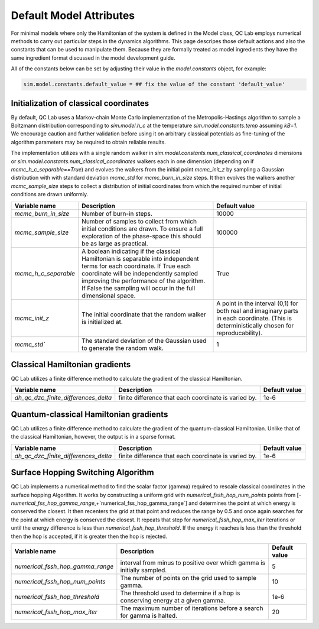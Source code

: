 .. _defaults:

Default Model Attributes
------------------------

For minimal models where only the Hamiltonian of the system is defined in the Model class, QC Lab employs numerical methods to carry out 
particular steps in the dynamics algorithms. This page descripes those default actions and also the constants that can be used to manipulate them. 
Because they are formally treated as model ingredients they  have the same ingredient format discussed in the model development guide. 

All of the constants below can be set by adjusting their value in the `model.constants` object, for example:

.. code-block:: python

    sim.model.constants.default_value = ## fix the value of the constant 'default_value'


Initialization of classical coordinates 
~~~~~~~~~~~~~~~~~~~~~~~~~~~~~~~~~~~~~~~


.. function:: sim.model.init_classical(model, constants, parameters, seed=seed)

    :param seed: List of seeds used to initialize random numbers. 
    :type seed: np.ndarray((batch_size), dtype=int)
    :returns: Initial complex classical coordinate. 
    :rtype: np.ndarray((batch_size, sim.model.constants.num_classical_coordinates), dtype=complex)

By default, QC Lab uses a Markov-chain Monte Carlo implementation of the Metropolis-Hastings algorithm to sample a Boltzmann distribution corresponding to 
`sim.model.h_c` at the temperature `sim.model.constants.temp` assuming `kB=1`. We encourage caution and further validation before using it on arbitrary classical 
potentials as fine-tuning of the algorithm parameters may be required to obtain reliable results.

The implementation utilizes with a single random walker in `sim.model.constants.num_classical_coordinates` dimensions or `sim.model.constants.num_classical_coordinates` 
walkers each in one dimension (depending on if `mcmc_h_c_separable==True`) and evolves the walkers from the initial point `mcmc_init_z` by sampling a Gaussian distribution with
with standard deviation `mcmc_std` for `mcmc_burn_in_size` steps. It then evolves the walkers another `mcmc_sample_size` steps to collect a distribution of initial coordinates from which 
the required number of initial conditions are drawn uniformly. 


.. list-table::
   :header-rows: 1

   * - Variable name
     - Description
     - Default value
   * - `mcmc_burn_in_size`
     - Number of burn-in steps. 
     - 10000
   * - `mcmc_sample_size`
     - Number of samples to collect from which initial conditions are drawn. To ensure a full exploration of the phase-space this should be as large as practical.
     - 100000
   * - `mcmc_h_c_separable`
     - A boolean indicating if the classical Hamiltonian is separable into independent terms for each coordinate. If True each coordinate will be independently sampled improving the performance of the algorithm. If False the sampling will occur in the full dimensional space. 
     - True
   * - `mcmc_init_z`
     - The initial coordinate that the random walker is initialized at. 
     - A point in the interval (0,1) for both real and imaginary parts in each coordinate. (This is deterministically chosen for reproducability).
   * - `mcmc_std``
     - The standard deviation of the Gaussian used to generate the random walk.
     - 1


Classical Hamiltonian gradients 
~~~~~~~~~~~~~~~~~~~~~~~~~~~~~~~


.. function:: sim.model.dh_c_dzc(model, constants, parameters, z = z)

    :param z: Complex classical coordinate. 
    :type z: np.ndarray((batch_size, sim.model.constants.num_classical_coordinates), dtype=complex)
    :returns: Gradient of the classical Hamiltonian. 
    :rtype: np.ndarray((batch_size, sim.model.constants.num_classical_coordinates), dtype=complex)


QC Lab utilizes a finite difference method to calculate the gradient of the classical Hamiltonian. 

.. list-table::
   :header-rows: 1

   * - Variable name
     - Description
     - Default value
   * - `dh_qc_dzc_finite_differences_delta`
     - finite difference that each coordinate is varied by.
     - 1e-6



Quantum-classical Hamiltonian gradients
~~~~~~~~~~~~~~~~~~~~~~~~~~~~~~~~~~~~~~~


.. function:: sim.model.dh_c_dzc(model, constants, parameters, z = z)

    :param z: Complex classical coordinate. 
    :type z: np.ndarray((batch_size, sim.model.constants.num_classical_coordinates), dtype=complex)
    :returns: indices of nonzero values
    :rtype: np.ndarray((# of nonzero values, 4), dtype=int)
    :returns: values
    :rtype: np.ndarray((# of nonzero values), dtype=complex)
    :returns: shape of dense gradient: (batch_size, sim.model.constants.num_classical_coordinates, sim.model.constants.num_quantum_states, sim.model.constants.num_quantum_states)
    :rtype: tuple


QC Lab utilizes a finite difference method to calculate the gradient of the quantum-classical Hamiltonian. Unlike that of the 
classical Hamiltonian, however, the output is in a sparse format.

.. list-table::
   :header-rows: 1

   * - Variable name
     - Description
     - Default value
   * - `dh_qc_dzc_finite_differences_delta`
     - finite difference that each coordinate is varied by.
     - 1e-6


Surface Hopping Switching Algorithm
~~~~~~~~~~~~~~~~~~~~~~~~~~~~~~~~~~~

.. function:: sim.model.hop_function(model, constants, parameters, z=z, delta_z=delta_z, ev_diff=ev_diff)

    :param z: complex classical coordinate (in a single trajectory)
    :type z: np.ndarray(sim.model.constants.num_classical_coordinates, dtype=complex)
    :param delta_z: rescaling direction.
    :type delta_z: np.ndarray(sim.model.constants.num_classical_coordinates, dtype=complex)
    :param ev_diff: energy difference between final and initial surface (final - initial)
    :type ev_diff: float
    :returns: rescaled coordinate
    :rtype: np.ndarray(sim.model.constants.num_classical_coordinates, dtype=complex)
    :returns: True or False depending on if a hop happened.
    :rtype: Bool

QC Lab implements a numerical method to find the scalar factor (gamma) required to rescale classical coordinates in the surface hopping Algorithm. It works by constructing a uniform grid with 
`numerical_fssh_hop_num_points` points 
from [-`numerical_fss_hop_gamma_range`,+`numerical_fss_hop_gamma_range`] and determines the point at which energy is conserved the closest. It then recenters the 
grid at that point and reduces the range by 0.5 and once again searches for the point at which energy is conserved the closest. It repeats that step for `numerical_fssh_hop_max_iter`
iterations or until the energy difference is less than `numerical_fssh_hop_threshold`. If the energy it reaches is less than the threshold then the hop is 
accepted, if it is greater then the hop is rejected.

.. list-table::
   :header-rows: 1

   * - Variable name
     - Description
     - Default value
   * - `numerical_fssh_hop_gamma_range`
     - interval from minus to positive over which gamma is initially sampled.
     - 5
   * - `numerical_fssh_hop_num_points`
     - The number of points on the grid used to sample gamma. 
     - 10
   * - `numerical_fssh_hop_threshold`
     - The threshold used to determine if a hop is conserving energy at a given gamma.
     - 1e-6
   * - `numerical_fssh_hop_max_iter`
     - The maximum number of iterations before a search for gamma is halted. 
     - 20